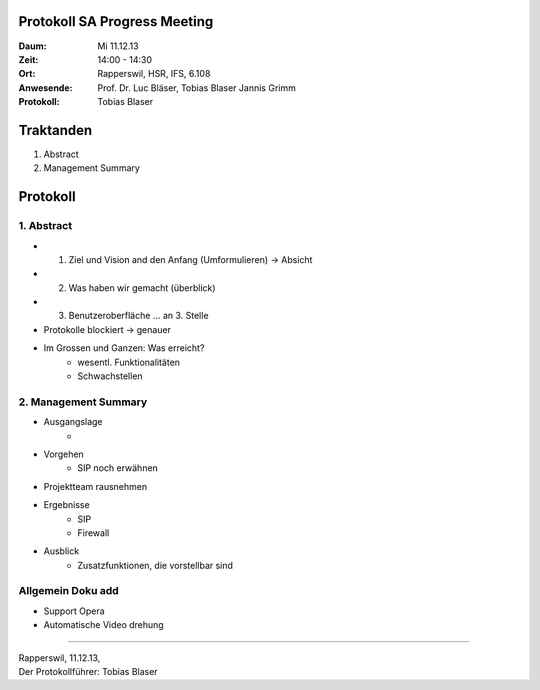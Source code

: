 Protokoll SA Progress Meeting
=============================

:Daum: Mi 11.12.13
:Zeit: 14:00 - 14:30
:Ort: Rapperswil, HSR, IFS, 6.108
:Anwesende:
	Prof. Dr. Luc Bläser,
	Tobias Blaser
	Jannis Grimm
:Protokoll: Tobias Blaser


Traktanden
==========
1. Abstract
2. Management Summary


Protokoll
=========

1. Abstract
-----------
- 1. Ziel und Vision and den Anfang (Umformulieren) -> Absicht
- 2. Was haben wir gemacht (überblick)
- 3. Benutzeroberfläche ... an 3. Stelle
- Protokolle blockiert -> genauer
- Im Grossen und Ganzen: Was erreicht? 
	- wesentl. Funktionalitäten
	- Schwachstellen

	
2. Management Summary
---------------------
- Ausgangslage
	- 
	
- Vorgehen
	- SIP noch erwähnen
	
- Projektteam rausnehmen

- Ergebnisse
	- SIP
	- Firewall
	
- Ausblick
	- Zusatzfunktionen, die vorstellbar sind
	

Allgemein Doku add
------------------
- Support Opera
- Automatische Video drehung


------------

| Rapperswil, 11.12.13,
| Der Protokollführer: Tobias Blaser

